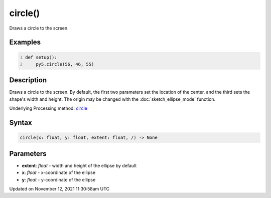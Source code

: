 circle()
========

Draws a circle to the screen.

Examples
--------

.. raw:: html

    <div class="example-table">

.. raw:: html

    <div class="example-row"><div class="example-cell-image">

.. image:: /images/reference/Sketch_circle_0.png
    :alt: example picture for circle()

.. raw:: html

    </div><div class="example-cell-code">

.. code:: python
    :number-lines:

    def setup():
        py5.circle(56, 46, 55)

.. raw:: html

    </div></div>

.. raw:: html

    </div>

Description
-----------

Draws a circle to the screen. By default, the first two parameters set the location of the center, and the third sets the shape's width and height. The origin may be changed with the :doc:`sketch_ellipse_mode` function.

Underlying Processing method: `circle <https://processing.org/reference/circle_.html>`_

Syntax
------

.. code:: python

    circle(x: float, y: float, extent: float, /) -> None

Parameters
----------

* **extent**: `float` - width and height of the ellipse by default
* **x**: `float` - x-coordinate of the ellipse
* **y**: `float` - y-coordinate of the ellipse


Updated on November 12, 2021 11:30:58am UTC

